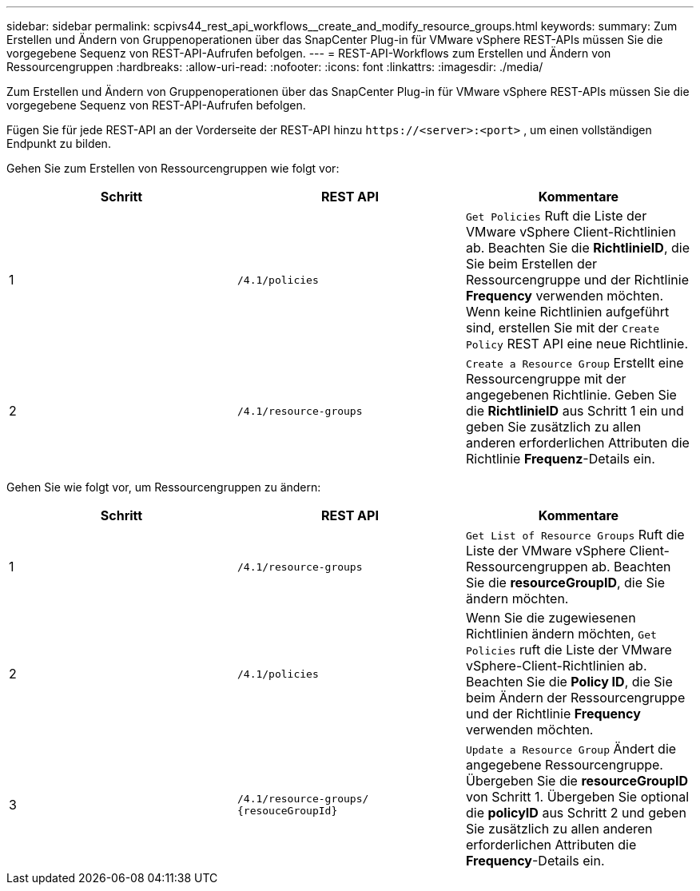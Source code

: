 ---
sidebar: sidebar 
permalink: scpivs44_rest_api_workflows__create_and_modify_resource_groups.html 
keywords:  
summary: Zum Erstellen und Ändern von Gruppenoperationen über das SnapCenter Plug-in für VMware vSphere REST-APIs müssen Sie die vorgegebene Sequenz von REST-API-Aufrufen befolgen. 
---
= REST-API-Workflows zum Erstellen und Ändern von Ressourcengruppen
:hardbreaks:
:allow-uri-read: 
:nofooter: 
:icons: font
:linkattrs: 
:imagesdir: ./media/


[role="lead"]
Zum Erstellen und Ändern von Gruppenoperationen über das SnapCenter Plug-in für VMware vSphere REST-APIs müssen Sie die vorgegebene Sequenz von REST-API-Aufrufen befolgen.

Fügen Sie für jede REST-API an der Vorderseite der REST-API hinzu `\https://<server>:<port>` , um einen vollständigen Endpunkt zu bilden.

Gehen Sie zum Erstellen von Ressourcengruppen wie folgt vor:

|===
| Schritt | REST API | Kommentare 


| 1 | `/4.1/policies` | `Get Policies` Ruft die Liste der VMware vSphere Client-Richtlinien ab. Beachten Sie die *RichtlinieID*, die Sie beim Erstellen der Ressourcengruppe und der Richtlinie *Frequency* verwenden möchten. Wenn keine Richtlinien aufgeführt sind, erstellen Sie mit der `Create Policy` REST API eine neue Richtlinie. 


| 2 | `/4.1/resource-groups` | `Create a Resource Group` Erstellt eine Ressourcengruppe mit der angegebenen Richtlinie. Geben Sie die *RichtlinieID* aus Schritt 1 ein und geben Sie zusätzlich zu allen anderen erforderlichen Attributen die Richtlinie *Frequenz*-Details ein. 
|===
Gehen Sie wie folgt vor, um Ressourcengruppen zu ändern:

|===
| Schritt | REST API | Kommentare 


| 1 | `/4.1/resource-groups` | `Get List of Resource Groups` Ruft die Liste der VMware vSphere Client-Ressourcengruppen ab. Beachten Sie die *resourceGroupID*, die Sie ändern möchten. 


| 2 | `/4.1/policies` | Wenn Sie die zugewiesenen Richtlinien ändern möchten, `Get Policies` ruft die Liste der VMware vSphere-Client-Richtlinien ab. Beachten Sie die *Policy ID*, die Sie beim Ändern der Ressourcengruppe und der Richtlinie *Frequency* verwenden möchten. 


| 3 | `/4.1/resource-groups/
{resouceGroupId}` | `Update a Resource Group` Ändert die angegebene Ressourcengruppe. Übergeben Sie die *resourceGroupID* von Schritt 1. Übergeben Sie optional die *policyID* aus Schritt 2 und geben Sie zusätzlich zu allen anderen erforderlichen Attributen die *Frequency*-Details ein. 
|===